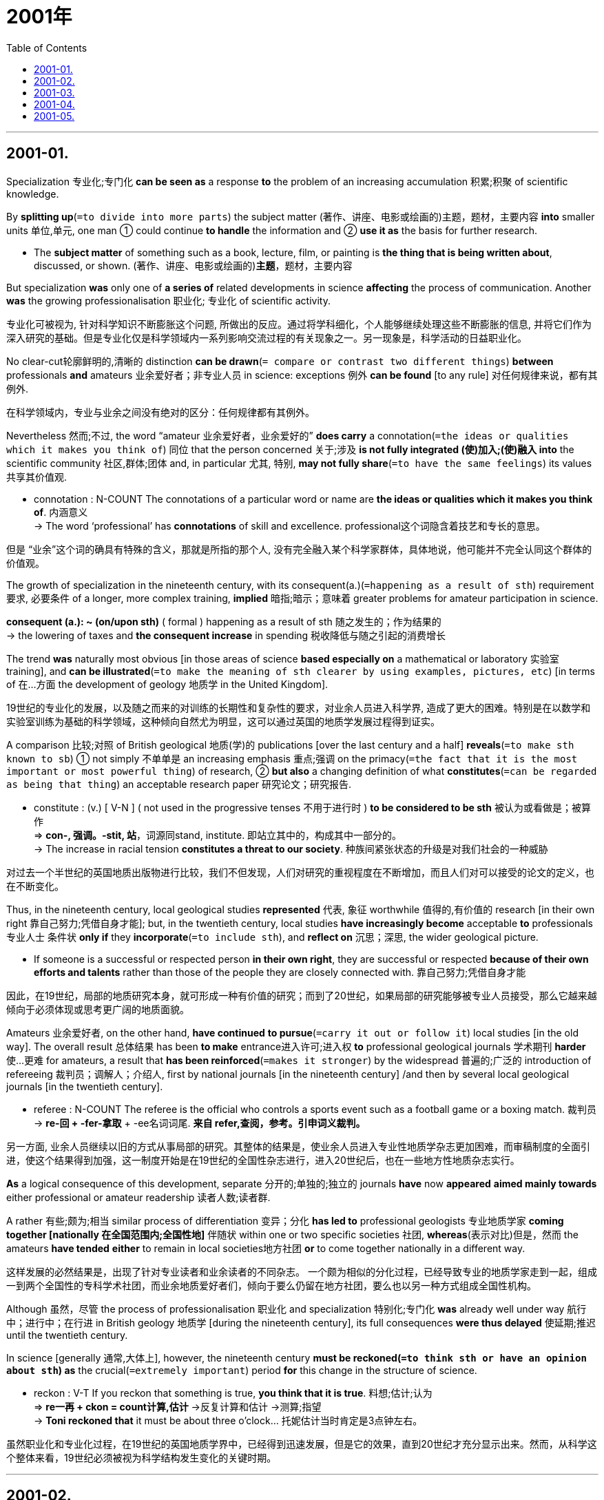 # 2001年
:toc:

---

## 2001-01.

Specialization 专业化;专门化 *can be seen as* a response *to* the problem of an increasing accumulation 积累;积聚 of scientific knowledge.

By *splitting up*(`=to divide into more parts`) the subject matter (著作、讲座、电影或绘画的)主题，题材，主要内容 *into* smaller units 单位,单元, one man ① could continue *to handle* the information and ② *use it as* the basis for further research.
====
- The *subject matter* of something such as a book, lecture, film, or painting is *the thing that is being written about*, discussed, or shown. (著作、讲座、电影或绘画的)*主题*，题材，主要内容
====

But specialization *was* only one of *a series of* related developments in science *affecting* the process of communication. Another *was* the growing professionalisation 职业化; 专业化 of scientific activity.

专业化可被视为, 针对科学知识不断膨胀这个问题, 所做出的反应。通过将学科细化，个人能够继续处理这些不断膨胀的信息, 并将它们作为深入研究的基础。但是专业化仅是科学领域内一系列影响交流过程的有关现象之一。另一现象是，科学活动的日益职业化。


No clear-cut轮廓鲜明的,清晰的 distinction *can be drawn*(`= compare or contrast two different things`) *between* professionals *and* amateurs 业余爱好者；非专业人员 in science: exceptions 例外 *can be found* [to any rule] 对任何规律来说，都有其例外.

在科学领域内，专业与业余之间没有绝对的区分：任何规律都有其例外。

Nevertheless 然而;不过, the word “amateur 业余爱好者，业余爱好的” *does carry* a connotation(`=the ideas or qualities which it makes you think of`) 同位 that the person concerned 关于;涉及 *is not fully integrated (使)加入;(使)融入 into* the scientific community 社区,群体;团体 and, in particular 尤其, 特别, *may not fully share*(`=to have the same feelings`) its values 共享其价值观.
====
- connotation : N-COUNT The connotations of a particular word or name are *the ideas or qualities which it makes you think of*. 内涵意义 +
-> The word ‘professional’ has *connotations* of skill and excellence. professional这个词隐含着技艺和专长的意思。
====

但是 “业余”这个词的确具有特殊的含义，那就是所指的那个人, 没有完全融入某个科学家群体，具体地说，他可能并不完全认同这个群体的价值观。

The growth of specialization in the nineteenth century, with its consequent(a.)(`=happening as a result of sth`) requirement 要求, 必要条件 of a longer, more complex training, *implied* 暗指;暗示；意味着 greater problems for amateur participation in science.
====
*consequent (a.): ~ (on/upon sth)* ( formal ) happening as a result of sth 随之发生的；作为结果的 +
-> the lowering of taxes and *the consequent increase* in spending 税收降低与随之引起的消费增长
====

The trend *was* naturally most obvious [in those areas of science *based especially on* a mathematical or laboratory 实验室 training], and *can be illustrated*(`=to make the meaning of sth clearer by using examples, pictures, etc`) [in terms of 在…方面 the development of geology 地质学 in the United Kingdom].

19世纪的专业化的发展，以及随之而来的对训练的长期性和复杂性的要求，对业余人员进入科学界, 造成了更大的困难。特别是在以数学和实验室训练为基础的科学领域，这种倾向自然尤为明显，这可以通过英国的地质学发展过程得到证实。

A comparison 比较;对照 of British geological 地质(学)的 publications [over the last century and a half] *reveals*(`=to make sth known to sb`) ① not simply 不单单是 an increasing emphasis 重点;强调 on the primacy(`=the fact that it is the most important or most powerful thing`) of research, ② *but also* a changing definition of what *constitutes*(`=can be regarded as being that thing`) an acceptable research paper 研究论文；研究报告.
====
- constitute : (v.) [ V-N ] ( not used in the progressive tenses 不用于进行时 ) *to be considered to be sth* 被认为或看做是；被算作 +
=> *con-, 强调。-stit, 站*，词源同stand, institute. 即站立其中的，构成其中一部分的。 +
-> The increase in racial tension *constitutes a threat to our society*. 种族间紧张状态的升级是对我们社会的一种威胁
====

对过去一个半世纪的英国地质出版物进行比较，我们不但发现，人们对研究的重视程度在不断增加，而且人们对可以接受的论文的定义，也在不断变化。

Thus, in the nineteenth century, local geological studies *represented* 代表, 象征 worthwhile 值得的,有价值的 research [in their own right 靠自己努力;凭借自身才能]; but, in the twentieth century, local studies *have increasingly become* acceptable *to* professionals 专业人士 条件状 *only if* they *incorporate*(`=to include sth`), and *reflect on* 沉思；深思, the wider geological picture.
====
-  If someone is a successful or respected person *in their own right*, they are successful or respected *because of their own efforts and talents* rather than those of the people they are closely connected with. 靠自己努力;凭借自身才能
====

因此，在19世纪，局部的地质研究本身，就可形成一种有价值的研究；而到了20世纪，如果局部的研究能够被专业人员接受，那么它越来越倾向于必须体现或思考更广阔的地质面貌。


Amateurs 业余爱好者, on the other hand, *have continued* *to pursue*(`=carry it out or follow it`) local studies [in the old way]. The overall result 总体结果 has been *to make* entrance进入许可;进入权 *to* professional geological journals 学术期刊 *harder* 使…更难 for amateurs, a result that *has been reinforced*(`=makes it stronger`) by the widespread 普遍的;广泛的 introduction of refereeing 裁判员；调解人；介绍人, first by national journals [in the nineteenth century] /and then by several local geological journals [in the twentieth century].
====
- referee : N-COUNT The referee is the official who controls a sports event such as a football game or a boxing match. 裁判员 +
-> *re-回 + -fer-拿取* + -ee名词词尾. *来自 refer,查阅，参考。引申词义裁判。*
====

另一方面, 业余人员继续以旧的方式从事局部的研究。其整体的结果是，使业余人员进入专业性地质学杂志更加困难，而审稿制度的全面引进，使这个结果得到加强，这一制度开始是在19世纪的全国性杂志进行，进入20世纪后，也在一些地方性地质杂志实行。

*As* a logical consequence of this development, separate 分开的;单独的;独立的 journals *have* now *appeared* *aimed mainly towards* either professional or amateur readership 读者人数;读者群.

A rather 有些;颇为;相当 similar process of differentiation 变异；分化 *has led to* professional geologists 专业地质学家 *coming together [nationally 在全国范围内;全国性地]* 伴随状 within one or two specific societies 社团, *whereas*(表示对比)但是，然而 the amateurs *have tended* *either* to remain in local societies地方社团 *or* to come together nationally in a different way.

这样发展的必然结果是，出现了针对专业读者和业余读者的不同杂志。
一个颇为相似的分化过程，已经导致专业的地质学家走到一起，组成一到两个全国性的专科学术社团，而业余地质爱好者们，倾向于要么仍留在地方社团，要么也以另一种方式组成全国性机构。


Although 虽然，尽管 the process of professionalisation 职业化 and specialization 特别化;专门化 *was* already well under way 航行中；进行中；在行进 in British geology 地质学 [during the nineteenth century], its full consequences *were thus delayed* 使延期;推迟 until the twentieth century.

In science [generally 通常,大体上], however, the nineteenth century *must be reckoned(`=to think sth or have an opinion about sth`) as* the crucial(`=extremely important`) period *for* this change in the structure of science.
====
- reckon : V-T If you reckon that something is true, *you think that it is true*. 料想;估计;认为 +
=> *re一再 + ckon = count计算,估计* →反复计算和估计 →测算;指望 +
-> *Toni reckoned that* it must be about three o'clock... 托妮估计当时肯定是3点钟左右。
====

虽然职业化和专业化过程，在19世纪的英国地质学界中，已经得到迅速发展，但是它的效果，直到20世纪才充分显示出来。然而，从科学这个整体来看，19世纪必须被视为科学结构发生变化的关键时期。

---

## 2001-02.

A great deal of attention *is being paid* today *to* the so-called digital divide 信息鸿沟 —— the division of the world *into* the info (information) rich *and* the info poor. And that divide *does 的确 exist* today.
====
- division : N-UNCOUNT The *division of* a large unit *into* two or more distinct parts is *the act of separating it into these parts*. 分割; 分裂 +
-> ...the unification of Germany, after *its division into two states* at the end of World War Two.
…德国在二战结束时分裂成两个国家，之后又统一了。
====

My wife and I *lectured 演讲;训诫,告诫 about* this looming 逼近；隐约可见 danger twenty years ago.

What was less visible then, however, *were* the new, positive forces (that *work against* the digital divide). There are reasons to be optimistic乐观的.

今天，人们十分关注所谓的是信息差异问题——世界上信息资源丰富的地区, 和信息资源贫乏的地区之间的差异；这个差异确实存在，我和我妻子20年前就曾谈及这个临近的危险。然而，那时还不太明显的是一些抵制信息差异的、新的积极因素然而,不那么引人注目的是这些竭力消除数字鸿沟的新的进步力量。实际上我们是完全有理由感到乐观的。

There are technological reasons *to hope* the digital divide *will narrow*.
As 随着 the Internet *becomes* more and more commercialized 使商业化;以…牟利, it is *in the interest 为了或符合…的利益;有助于 of* business *to universalize*(`=to make universal`) access 存取，访问(计算机信息) —— after all, the more people online, the more potential customers there are.
====
- interest : PHRASE If you do something *in the interests of* a particular result or situation, *you do it in order to achieve that result* or maintain that situation. 为了…的利益 +
-> ...a call for all businessmen to work together *in the interests of* national stability.  …为了国家稳定, 而向所有商人发出的共同合作的号召。
====

一些技术上的因素, 使我们有理由期望差异会缩小。随着互联网的日趋商业化，上网普及对商家是有利的——毕竟，上网人数越多，潜在的客户就越多。

More and more governments, *afraid* their countries *will be* left behind, *want to spread* Internet access.  Within the next decade or two, one to two billion people on the planet *will be netted together*.

As a result, I now *believe* {the digital divide *will narrow* rather than *widen* in the years ahead 在未来的岁月里}. And that is very good news [because the Internet *may well be* the most powerful tool *for* combating(v.)战斗,搏斗 world poverty(n.)贫穷 that we’ve ever had].

越来越多的政府，惟恐自己的国家落后，纷纷推广互联网的普及。一二十年之内，全球将有一二十亿人互联。因此，我认为在未来的数年中，信息差异将缩小, 而不会变大。那是好消息，因为互联网很可能成为我们消除所面临的贫困的最强有效的工具。

Of course, the use of the Internet *isn’t* the only way *to defeat*(`=to win against sb in a war`) poverty. And the Internet *is not* the only tool we have. But it *has* enormous potential 潜力; 潜质.

*To take advantage of* this tool, some impoverished 穷困的；用尽了的 countries *will have to get over* 克服，战胜问题、困难 their outdated anti-colonial 反殖民主义的 prejudices 偏见 *with respect to* 关于，至于 foreign investment.
====
- respect : PHRASE You use *with respect to* to say *what something relates to*. 关于; 至于 +
-> Parents often have little choice *with respect to* the way their child is medically treated.
至于他们孩子被医治的方式,父母通常少有选择的余地。
====

Countries (that still *think* foreign investment *is* an invasion 侵犯；入侵 of their sovereignty (国家的)主权，自主统治权) *might well study* the history of infrastructure 基础建设,基础设施 (the basic structural foundations 地基;根基 of a society) in the United States.
====
- sovereignty : N-UNCOUNT Sovereignty is *the power that a country has* to govern itself or another country or state. 统治权 +
=> 前缀 *sover相当于前缀super“在...之上”*，*体会v-p音变* ，比如单词seven与前缀sept七之间的变化；*后缀-eign受到了单词reign统治的影响。* 该词根义为“凌驾于他人之上的人”。前缀super还引申有superior上级、superb极好的等词。

- infrastructure => infra-,低于，在下方，structure,结构。引申词义基础结构，基础设施。
====

当然，使用互联网不是惟一消灭贫困的方法。互联网也不是我们所拥有的惟一工具，但它却有巨大的潜力。
要想利用互联网，某些贫困国家必须克服对国外投资所持的, 过时了的反殖民的种种偏见。
那些认为外国投资是对本国主权的侵犯的国家，最好还是研究一下美国的基础设施社会的基本结构基础建设历史。

When the United States *built* its industrial infrastructure 基础建设,基础设施, it *didn’t have* the capital 资本; 资金 *to do* so.
And that *is* why America’s Second Wave infrastructure 基础设施 —— (定语 *including* roads, harbors, highways, ports and so on) —— *were built with* foreign investment.
====
- infrastructure : [ CU ] *the basic systems and services that are necessary for a country or an organization to run smoothly*, for example buildings, transport and water and power supplies (国家或机构的)基础设施，基础建设
====

The English, the Germans, the Dutch and the French *were investing in* Britain’s former colony 殖民地. They *financed* 给…提供资金;资助 them. Immigrant (外来)移民 Americans *built* them. *Guess* who owns them now? The Americans.

I *believe* {the same thing *would be* true in places like Brazil or anywhere else *for that matter* 就那件事而论, 关于那一点}.

*The more* foreign capital (you *have* helping you *build* your Third Wave infrastructure, which today *is* an electronic infrastructure 电子基础设施), *the better-off* 较富裕的；境况较好的 you’re going to be.

That *doesn’t mean* ① *lying down* 躺倒认输，不作反抗 and ② *becoming fooled* 愚弄；当傻瓜, or ③ *letting* foreign corporations *run uncontrolled*. But it *does mean* 宾{*recognizing* 认识;认出 how important they can be [in *building* the energy and telecom 电信，远距通信 infrastructures (needed *to take full advantage 利用…益处 of* the Internet)]}.

当初美国建设自己的工业基础设施时，缺乏必要的资金，因此美国的第二次浪潮基础设施——包括公路、港口，高速公路、港口城市等等——都是用国外资金建造的。英国人、德国人、荷兰人和法国人都在前英国殖民地投资。他们提供资金，美洲移民建造。想想看，现在谁拥有这一切？美国人。
我想，在这件事上，像巴西或其他任何地方同样也该这样。 +
你拥有的去建造第三次浪潮基础设施今天主要指电子基础设施的外国资金越多，那么你的情况就越好。这并不是说卑躬屈膝，任人愚弄，也不是对外国公司不加控制。但这的确意味着你已认识到外国公司对本国能源及通信基础设施建设的重要性，这些基础设施是充分利用互联网所必要的。


---

## 2001-03.

Why *do* so many Americans *distrust* 不信任,怀疑 what they read in their newspapers? The American Society 协会;社团  of Newspaper Editors 报刊编辑 *is trying to answer* this painful question. The organization *is deep(a.)专注于…的;埋头于…的 into* a long self-analysis 自我(心理)分析 *known as* the journalism 新闻工作；新闻业 credibility 信用;可信性;可靠性;新闻公信力 project.

Sad to say 不幸的是, this project *has turned out to be* mostly low-level 低水平的 findings(n.)(调查或研究的)结果，发现 about factual(`=based on or containing facts`) errors 事实错误 and spelling 拼写 and grammar mistakes, *combined with* lots of head-scratching 挠头;令人头痛的 puzzlement about *what in the world* 到底,究竟是什么 those readers really want.


为什么那么多美国人不相信自己在报纸上看到的东西？美国新闻编辑协会正试图回答这个痛苦的问题。该组织正深深陷入一个长期的自我剖析过程，即新闻可信度调查项目。
遗憾的是，这次新闻机构可信度调查计划结果，只获得了一些肤浅的发现，诸如新闻报道中的事实错误，拼写或语法错误. 和这些低层次发现交织在一起的, 还有许多令人挠头的困惑，譬如读者到底想读些什么。

But the sources (困难的)根源，原因 of distrust *go way(adv.)大大地；远远地 deeper* 走得更深. Most journalists *learn* to see the world *through* 通过；凭借 a set of standard templates 模板,样板;范式 (patterns) *into* which they *plug*(`=to become involved with`) each day’s events.

In other words 换言之, there *is* a conventional(行为观念等) 传统的; 依照惯例的 story line 故事主线;故事情節 in the newsroom 新闻编辑室 culture that *provides* a backbone 脊柱，支柱 and a ready-made 现成的;预制的 narrative(`=the act, process or skill of telling a story`) structure *for* otherwise 否则(就会变成) confusing(`=difficult to understand; not clear`) news.

====
- backbone :  *the most important part of a system*, an organization, etc. *that gives it support and strength* 支柱；骨干；基础 +
-> Agriculture forms *the backbone of the rural economy*. 农业是农村经济的基础。

- otherwise : ADV You use otherwise after mentioning a situation or telling someone to do something, *in order to say what the result or consequence would be if the situation did not exist or the person did not do as you say*. 否则 +
-> I'm lucky that I'm interested in school work, *otherwise* I'd go crazy.
幸好我对学校作业还感兴趣，不然会疯的。
====

There *exists* a social and cultural disconnect(`=to separate sth from sth`) *between* journalists *and* their readers, which helps *explain* why the “standard templates” of the newsroom *seem* alien 陌生的；格格不入的；不相容的 to many readers.
====
-  alien : ADJ If something is *alien to* you or *to* your normal feelings or behaviour, *it is not the way you would normally feel or behave*. 陌生的；/格格不入的；不相容的 +
-> *an alien environment* 陌生的环境 +
-> The idea *is alien(a.) to our religion*. 这种思想与我们的宗教不相容。
====

但这种对媒体的不信任，有更深刻的根源。多数新闻记者都学着用一套标准的模式，去看待世界，并把每天发生的事件纳入这种模式。换言之，在媒介机构的新闻采编室文化中, 存在着一套约定俗成的写作模式，为纷繁复杂的新闻报道提供了一个主干框架，和一个现成的故事叙述结构。 +
(换句话来说，在新闻采编室文化中存在着一种惯常的叙事套路，这种套路给新闻报道提供了一个主干框架和一个现成的故事叙事结构，如果不用这套路的话，新闻报道就会变得纷繁芜杂。) +
新闻记者和读者之间, 存在着社会和文化方面的脱节，这就是为什么新闻编辑室的“标准模式”, 与众多读者的意趣, 相差甚远的原因。

In a recent survey 民意调查, questionnaires 调查问卷;调查表 *were sent to* reporters 记者 in five middle-size cities around the country, *plus* 外加 one large metropolitan 大都会的;大都市的 area. Then residents 居民;住户 in these communities 社区,团体 *were phoned* [at random] and *asked* the same questions.

Replies 回答；答复 *show* that {*compared with* other Americans, journalists *are more likely* *to live in* upscale高档的 neighborhoods 居住区; 街区；城区, *have* maids 女仆, *own* Mercedeses, and *trade*(`=to buy and sell things`) stocks 股票, and they’re less likely *to go to* church, *do* volunteer 志愿者;义工 work, or *put down roots 扎根 in* a community 社区,群体;团体}.
====
- neighbourhood : *a district or an area* of a town; *the people* who live there 街区；城区；统称某街区或城区的居民
====

Reporters *tend to be* part of a broadly(`=generally`) defined 界定的；清晰的，轮廓分明的 social and cultural elite 精英, so their work *tends to reflect* the conventional values of this elite.

The astonishing(`=very surprising; difficult to believe`) distrust of the news media 新闻媒体 *isn’t rooted in* inaccuracy 不精确;不准确 or poor reportorial 记者的, 新闻报道的 skills *but* in the daily clash 差异；分歧 of world views 世界观 between reporters and their readers.
====
- clash : V-RECIP When people clash, they *fight, argue, or disagree with each other*. 发生冲突; 产生矛盾
====

在最近一次调查中，问卷被送到了全国五座中等城市, 及一座大都市的记者手中，然后随机地给这些城市的居民打电话，问他们同样的问题。 +
结果表明，与其他美国人相比，新闻记者更有可能居住在富人区，有女佣，有奔驰车，炒股，而他们去教堂，参加支援服务，扎根社区的可能性却很小。 +
记者们往往属于广义的社会文化精英的一个部分，因此他们的工作，往往反映了这些精英传统的价值观。读者对新闻媒介令人震惊的不信任的根源，并非是报道失实或低下的报道技巧，而是记者与读者的世界观每天都发生着碰撞。

This *is* an explosive situation for any industry, particularly a declining(`=becomes less in quantity, importance, or strength`) one.

Here *is* a troubled(`=has many problems or conflicts`) business (that *keeps* *hiring* employees whose attitudes *vastly annoy* the customers).

Then it *sponsors* 赞助，资助 lots of symposiums 专题讨论会;研讨会 and a credibility project 可信度调查项目 *dedicated 专用于…的;专门为…而设计制造的 to wondering* 想知道 why customers *are annoyed* and *fleeing* 逃离;逃避 in large numbers.
====
- dedicate  => dic,dict=say,assert,表示"说话，断言"。dedicate v 献身于，致力于de 加强+dic 说+ate→再说→努力献身
====

But it *never seems* to get around 到处走走 *to noticing* the cultural and class biases 阶级偏见 (that so many former 从前的，前任的 buyers *are complaining about*).  +
If it did, it *would ① open up* its diversity(`=the fact that it contains many very different elements`) program, now *focused narrowly on* race 种族，人种 and gender 性别, and ② *look for* reporters 记者 who *differ 相异;有区别;不同 broadly* by outlook 观点; 见解, values, education, and class.
====
- now focused narrowly on race 是定语, 修饰前面的 diversity program.
- *outlook : (n.) ~ (on sth)* : *the attitude to life and the world* of a particular person, group or culture 观点；见解；世界观；人生观 +
-> He had a *practical实际的；真实的；客观存在的;切实可行的 outlook* on life. 他的人生观很实际。
====

这对任何一个工业产业来说，都算是爆炸性的形势，对于一个正在衰落的行业来说尤其如此。这是一个棘手的行业，却不断地雇用着观点总体上使客户恼怒的雇员。然后它又出资组织研讨会和可信度调查项目，去探究为什么顾客们恼火了，为什么会有那么多人逃避新闻。 +
但它似乎从来就没回过头来去注意那么多以前的顾客所抱怨的文化和阶级偏见。如果它能注意这个问题的话，它就应该进一步开放其多样化项目, 这个项目现在还只单纯考虑招收不同种族和性别的员工，而进一步寻找那些世界观、价值观、教育水平和社会阶层, 各不相同的各种记者。


---

## 2001-04.

The world *is going through* 经历，经受尤指苦难或艰难时期 the biggest wave of mergers and acquisitions 对公司的收购，并购兼并与收购 ever witnessed 目击;目睹.

The process ① *sweeps (风、汹涌的海水等)席卷,横扫,掠过 from* hyperactive(a.)人过分活跃的，多动的 America *to* Europe and ② *reaches* the emerging countries 新兴国家 with unsurpassed(`=better or greater than any other`) might.
====
- hyperactive : ADJ Someone who is hyperactive is *unable to relax and is always moving around or doing things*. (人) 过分活跃的；多动的
====

Many in these countries *are looking at* this process and *worrying*: “*Won’t* the wave of business concentration 集中;汇集业务集中度 *turn into* an uncontrollable anti-competitive 反竞争的 force?”

世界正在经历一场前所未有的巨大的并购浪潮。这个浪潮从异常活跃的美国席卷到欧洲，并以不可比拟的威力影响到正在崛起的国家。这些国家的许多人面对这个浪潮开始忧虑：“企业合并的浪潮，会不会变成一股不可控制的反竞争的力量？”

There’s no question that ｛the big *are getting* bigger and more powerful｝. Multinational 跨国经营的 corporations *accounted for* 数量或比例上占 less than 20% of international trade 国际贸易 in 1982. Today the figure *is* more than 25% and *growing rapidly*.

International affiliates (附属机构；分会) 国际子公司 *account for* 数量或比例上占 a fast-growing 快速生长的；快速扩张的 segment(`=one part of it`) of production 大量生产，制造，制作；产量 in economies (that *open up* 开放 and *welcome* foreign investment).
====
- affiliate : N-COUNT An affiliate is an organization which is officially connected with another, larger organization or *is a member of it*. 分支机构; 成员组织

- production :N-UNCOUNT Production is *the process of manufacturing or growing something in large quantities*. 生产 +
-> That model won't *go into production* before late 2007.那种型号要到2007年底才会投入生产。
====

In Argentina 阿根廷, for instance, after the reforms of the early 1990s, multinationals跨国公司 *went* from 43% to almost 70% of the industrial production of the 200 largest firms. This phenomenon *has created* serious concerns ① *over* the role of smaller economic firms, of national businessmen 商人 and ② *over* the ultimate(`=the final result or aim of a long series of events`) stability 稳定(性), 稳固 最终稳定性 of the world economy.
====
- ultimate => ulter-,词源同 ultra-,那边的，-im,最高级后缀，词源同 prime,extreme.引申词义最那边的，最终 的。
====

无疑，大企业正在变得更大、更强。跨国公司在1982年只占有国际贸易不到20％的份额。而现在，这个数字上升到25％强，并且还在迅速上升。
在那些对外开放并鼓励外资的国家的经济中，国际分公司在国民生产中成为一个快速增长的部门。比如，在阿根廷，经过90年代初的改革之后，跨国公司在200家大型企业的工业生产中，从43％增加到几乎70％。这个现象造成了人们对小型企业和民族资本的作用，以及世界经济的最终稳定的严重忧虑。


I *believe* that the most important forces behind the massive M&A 兼并收购 wave *are* the same (that *underlie*(`=to be the basis or cause of sth`) the globalization process 全球化进程: ① falling transportation 运输;运送 and communication costs, ② lower trade and investment barriers 障碍；栅栏 and ③ enlarged markets 市场的扩大 that *require* enlarged operations 运营；运作；业务操作 capable(a.)有…能力的;能够…的 of *meeting* customer’s demands).

All these are beneficial(`=having a helpful or useful effect`), not detrimental(a.)(`=harmful`), to consumers消费者;顾客.  As 随着 productivity 生产率, 生产力 *grows*, the world’s wealth *increases*.
====
- detrimental : ADJ Something that is *detrimental(a.) to* something else *has a harmful or damaging effect on it*. 有害的 +
=> *de-, 向下，离开。-tri, 转，磨，词源同turn*, attrition. 即刮下，磨损，引申义伤害。 +
-> Many foods are suspected of *being detrimental(a.) to health* because of the chemicals and additives they contain.
许多食物因所含的化学成分和添加剂被怀疑有害健康。
====

我认为，推动这股巨大的并购浪潮的最主要的力量，也是推动全球化进程的力量，包括日趋下降的运输与通讯费用，较低的贸易与投资壁垒，以及市场的扩大和为满足市场需求而进行的扩大生产。所有这些对消费者来说都有益而无害的。随着生产力的提高，世界的财富也在增长。


Examples (of benefits or costs 收益或成本，是利还是弊 of the current concentration wave) *are* scanty(`=too little in amount for what is needed`). Yet *it is hard to imagine that* the merger of a few oil firms today *could re-create* the same threats to competition竞争对手；(商业)竞争 that *were feared* [nearly a century ago in the U.S., when the Standard Oil Trust 托拉斯;为减少竞争、操纵价格等而非法联合的企业组织 *was broken up* 散会；使解散].
====
-  scanty : ADJ You describe something as scanty *when there is less of it than you think there should be.* 缺乏的; 不足的 +
=> 来自 scant,微小的，不足的，-y,形容词后缀。 +
-> So far, *what scanty evidence (we have)* points to two suspects.  目前，我们指向两名嫌犯的证据太少。
====

The mergers of telecom 电信，远距通信 companies, such as WorldCom, *hardly seem* ① *to bring* higher prices *for* consumers 消费者;顾客 or ② a reduction 减少；降低 in the pace步幅,步速 of technical progress. On the contrary 正相反, the price of communications *is coming down* fast.

In cars, too, concentration *is increasing* —— *witness*(`=to see sth happen`) Daimler and Chrysler, Renault 法国雷诺公司 and Nissan —— but it *does not appear* that {consumers *are being hurt*}.

目前证明这股合并浪潮是带来利还是弊的实例并不多。但是很难想像当今的几个石油公司的合并，是否会重新造成约100年前美国标准石油公司对竞争造成的同样的威胁，那时由于人们对该公司的这种担心，而导致了它最终的解散。
像世界通讯这样的通讯公司合并, 似乎没有给消费者带来更高的价格，或者降低技术进步的速度。相反，通信的价格在迅速下降。
在汽车行业，合并也同样在增加——比如戴姆勒与克莱斯勒，雷诺与尼桑的合并——但消费者看起来并未受到伤害。


Yet the fact *remains* 仍然存在;继续存在 {that the merger movement *must be watched* 监视}.
====
- 从句中的that 就是指前面的 the fact
====

A few weeks ago, Alan Greenspan *warned against* 告诫;警告 the megamergers(n.)强强联合;大规模的企业合并 in the banking industry. Who *is going to supervise* 监督；管理, *regulate*(`=to control sth by means of rules`) and *operate*(`=work to keep it running`) [as作为 lender 放款人；贷款机构 of last resort 采取;凭借;诉诸;求助 最后的办法;最终手段] *with* the gigantic(`=extremely large`) banks (that *are being created*)?
====
- resort : V-I If you resort to a course of action that you do not really approve of, *you adopt it because you cannot see any other way of achieving what you want*. *不得不求助 /诉诸；求助；采取* +
-> There are hopes that the conflict can be resolved *without resort to violence*. 冲突有望不需要诉诸武力而得到解决。

- PHRASE If you do something *as a last resort*, you do it because you can find no other way of getting out of a difficult situation or of solving a problem. *作为最后手段* +
=> re-回,向后 + sort抽签

- *operate with*  vt. 操作，运营
====

Won’t multinationals *shift*(`=to move, or move sth, from one position to another`) production *from* one place *to* another [when a nation国家 *gets* too strict 要求严格的;严厉的 *about* infringements(n.)(对他人权利等的)侵犯,侵害 to fair competition 公平竞争]?
====
- infringement : N-VAR An infringement is an action or situation that *interferes with your rights and the freedom* you are entitled to. (对他人权利或自由等的) 侵犯 +
=> *in-前缀，表向内，进入。fringe 边缘，阵线。* 当进入了边界之后，就说明侵入了别人的领土，对别人进行了侵犯。 +
-> *infringement of privacy*.  …对隐私的侵犯。
====

And *should* one country *take upon* 承担 itself the role of “ *defending* 保卫;保护 competition ” on issues (that *affect* many other nations), *as* in the U.S. vs. Microsoft case案例?
====
- PHRASAL VERB If you *take on* a job or responsibility, especially a difficult one, *you accept it*. 承担

- PHRASAL VERB If you *take* something *on* or *upon yourself*, *you decide to do it without asking anyone for permission or approval*. 擅自决定做 +
-> He *took upon himself* the responsibility for protecting her.
他自作主张承担起保护她的责任。
====

但是合并运动必须受到严密监视,这个事实仍然存在。
就在几星期以前，格林斯潘对银行业的巨大合并发出了警告。如果合并后如此巨大的银行出现，谁来充当最终的借贷者，发挥监督、规范和运作的作用呢？(谁会作为最终的借贷者，来监督、规范和运营这些巨型银行呢？) +
当一个国家对破坏公平竞争的行为的处理过于严厉时，跨国公司会不会把它们的生产从一地转到另一地呢？ +
在那些将会影响许多其他国家的事情中，如美国政府与微软公司的诉讼案，一个国家是否应该担负起“保护竞争”的责任呢？

---

## 2001-05.


[When I *decided* to quit my full time employment 工作;职业] it never *occurred*(想法或主意)被想到，被想起，浮现于脑海中 to me that I *might become* a part of a new international trend 国际趋势，国际性潮流.
====
- it occurred to sb that… 意为“某人突然想到某事”.
- “When…it never occurred to me that…” 结构, 可以表达在过去某个时间里没法预料到后来要发生的事情。 +
-> Nobody can really expect his future. When Steven Doglas worked as a salesman in a shoes-shop of a small town, *it never occurred to him that* he might become a superstar three years later.
====

主 A lateral(`=with movement to the side`) move 平级调动 (that *hurt* my pride自豪；自尊心 and *blocked* my professional progress 职业发展，专业发展) 谓 *prompted*(`=to make sb decide to do it`) me *to abandon* my relatively high profile(`=the general impression that sb/sth gives to the public`)印象；形象 career 高形象的职业，引人注目的工作 [although 虽然，尽管, in the manner 用…的方式;以…的风格 of a disgraced (人)丢脸的，耻辱的，不光彩的 government minister 政府部长, I *covered* 掩盖，掩饰 my exit by *claiming* “I wanted *to spend* more time with my family”].

====
- lateral => 来自拉丁语latus,边，侧面，可能来自PIE plat,平的，词源同plan,flat.引申词义水平的，侧面的。
- profile => fil,fili=thread表示"线条"。profile n 外形，轮廊(pro 在前面+file→在前面的线条→轮廊)
- *a high/low profile* : the amount of attention sb/sth has from the public 惹人╱不惹人注目；高╱低姿态 +
-> I advised her *to keep a low profile* for the next few days (= not to attract attention) . 我建议她未来几天保持低姿态。
====

Curiously(`=strange and unusual`), some two-and-a-half years and two novels 小说 later, my experiment 实验 (in what the Americans term 术语,把…称作 “downshifting 放慢生活节奏”) *has turned* my tired(`=boring because it is too familiar`) excuse 借口(反复使用的借口) *into* an absolute reality 现实；真实.
====
- *tired excuse* 一语双关，其含义之一是表示“*老掉牙的借口*”； +
含义之二是使用了英语中的一种修辞格，叫“转移形容词”，即 *形容词虽然在形式上是用来修饰事物，但实际上用来修饰人所具有的某种品质、性质或状况。* 这种修辞格的使用使句子具有修辞效果，简洁而地道。 +
类似的用法有：sleepless night （不眠之夜），wise decision（明智的决定），respectful distance（敬而远之），word by painful word（一字一字吃力地）, smiling words（微笑着交谈）。 +
因此，tired excuse 也可以指作者声称“累了想陪陪家人”这个辞职的借口。
====

I *have been transformed* from a passionate(`=having or showing strong feelings of enthusiasm`) advocate 拥护者；提倡者 of the philosophy of “*having* it all 拥有一切,” *preached* 布道；传教 by Linda Kelsey for the past seven years in the page of She magazine, *into* a woman who is happy *to settle for* 勉强接受,将就 a bit of everything.
====
- 句子主干是I have been *transformed from* a advocate… *into* a woman…
- having it all 指“拥有一切”，是一种享乐主义.
- settle for a bit of everything 中的settle意为“安静下来，定下心来”，整个短语指“什么都只要一点”，即“很容易满足”。

- *settle for sth* : *to accept sth that is not exactly what you want* but is the best that is available 勉强接受；将就 +
-> In the end they had to *settle for a draw*. 最后，他们只好接受平局的结果。
====

I *have discovered*, *as* perhaps Kelsey *will* [after her much-publicized 被媒体广泛报道的 resignation 辞职 from the editorship 编辑职位;编辑工作 (of She) after a build-up 逐步的增长 of stress], *that* 宾从｛主｛*abandoning* the doctrine 信条;主义;学说 of “*juggling* 尽力同时应付；尽量兼顾；玩杂耍(指连续向空中抛接多个物体) your life,” and *making* the alternative move *into* “downshifting 转换低速；降低速度;为生活减速; 更少物质化，更简单的生活方式”｝ 谓 *brings* [with it] far greater rewards *than* financial success and social status｝.
====
- 主句的主干 I have discovered… that…

- that 引导宾语从句：abandoning… and making… brings with it far greater rewards。 这个从句中的谓语为 bring sth with sth 的结构，由于宾语过长，就把with短语提前了。变成了 brings [with it] far greater rewards...

- as perhaps Kelsey will after her much-publicized... 中, as引导的从句中省略了与主句相同的谓语动词discover, 其完整形式是 as perhaps Kelsey will（discover）after…

- Juggling one's life 中juggle原意为“耍把戏”，短语里借用它暗含的“忙个不停”的意思，表示“忙忙碌碌地生活”.
====


Nothing *could persuade* me *to return to* the kind of life (Kelsey *used to advocate*(`=to support sth publicly`) and I once *enjoyed*): ① 12-hour working [days(adv.)每天,在白天], ② pressured 紧迫的；感受压力的 deadlines, ③ the fearful(`=terrible and frightening`) strain 压力;负担 of office politics 办公室政治 ④ and the limitations 限制性事实(或情形) of *being* a parent on “quality(n.)优质;高级 time” 品质时间，黄金时光(父亲、母亲或双亲保留来专门讨论与家庭和小孩有关之事务的时间).
====
- advocate => ad（去）+voc（喊）+ate（后缀）
====

In America, 主 the move (*away from* juggling 尽力同时应付；尽量兼顾 *to* a simpler, less materialistic(a.)实利主义的;物质至上主义的 lifestyle) 系 *is* a well-established(`=it has been in existence for a long time and is successful`) trend.

Downshifting —— also *known* in America *as* “voluntary 自愿的 simplicity 简单, 朴素” —— *has*, ironically 具有讽刺意味的是, even *bred* (动物)繁殖,产生 a new area of what might *be termed* 把…称为；把…叫做 anti-consumerism 反消费主义(为保护环境而反对消费的主张).

① There *are* a number of best-selling 畅销的 downshifting self-help books *for* people who *want to simplify* 简化 their lives; ② there *are* newsletters 内部通讯，简报, such as The Tightwad 吝啬鬼；守财奴 Gazette (常用于报刊名)报，报纸, that *give* hundreds of thousands of 几十万；无数 Americans useful tips *on* anything *from* recycling 回收利用；循环利用 their cling-film 食品保鲜膜 *to* making their own soap; ③ there *are* even support groups 互助小组 *for* those who want to achieve the mid-’90s equivalent 等值物；对应物;相当于…的事情 of *dropping out* 不再参加；退出；脱离;退学; 拒绝传统社会
====
- (某组织定期发送的)内部通讯，简报 A newsletter is one or more printed sheets of paper containing information about an organization that is sent regularly to its members.
- gazette ：Magazine杂志的拼写中也有gaz。gaze it：注视"报纸" +
=> 来自意大利威尼斯方言gazeta, 喜鹊，拟声词，模仿喜鹊的叫声，同时也指威尼斯当地的小铜币。与报纸的联系存在争议，一种说法是把报童比做小喜鹊，另一种说法是一张报纸刚好值一小铜币而得名。
====

*While* [in America] the trend ① *started* [*as* a reaction to the economic decline(`=a continuous decrease`)] —— after the mass redundancies(n.)裁减冗员;裁员 (*caused* 引起;导致 by downsizing(n.)(经济等的)突然下降，下降趋势 in the late ’80s) —— and ② *is still linked to* the politics of thrift 节俭;节省, in Britain, at least [among the middle-class downshifters 过放慢生活节奏(调换强度较低工作以减轻压力)者 of my acquaintance 认识的人；泛泛之交], we *have* different reasons *for* seeking to simplify our lives. +

在美国，这种趋势作为对经济衰退的反映，就如同由于80年代末经济规模缩小出现的大量剩余劳动力，同样与节俭的政策有关。
====
- 语法解析：*这是while A.,B.的句型。while A 句子,说的是美国的情况。B句子,说的是英国的情况。*

- 该句子的特点是 *并列连词 while 连接两个分句形成对照*，前一分句的主干是in America the trend started as a reaction and is still linked to the politics; 后一分句的主干是in Britain we have different reasons;  +
破折号之间的插入语是前一分句的时间状语； +
逗号间的插入语at least among…是后一分句的状语。

- ancy=ance，表示"性质，状况"。redundancy n 过剩，多余(red 再+un 波浪+ancy…波浪再回…多余)
====

For the women of my generation 一代人，同代人 who *were urged* 力劝; 敦促 to keep juggling 尽力同时应付；尽量兼顾；玩杂耍(指连续向空中抛接多个物体) [through 自始至终;从头到尾自始至终 the ’80s], 主 downshifting in the mid-’90s 系 is *not so much 与其说是* a search for the mythical 神话的;只存在于神话中的 good life —— 同位 *growing* 栽种；种植 your own organic 有机的；无农害的 vegetables, and *risking* turning into one —— *as 不如说是* a personal recognition 认识；承认，接受 of your limitations.
====
- *not so(as) much…as 这个比较结构的理解通常理解为：与其说，不如说。* +
-> He was *not so much* angry *as* disappointed. 他与其说愤怒不如说失望。

- 该句子的主干中含有一个具有"比较意义"的结构downshifting is *not so much* a search… *as* a personal recognition（*与其说是* 追求，*不如说是* 个人认识）。
- 句首介词结构 For the women…做句子的状语，表示“对于…来说”，
- 两个破折号之间的两个并列的动名词短语 growing…and risking… 是对前面名词the mythical good life的解释。
- one指代上文organic vegetable grower（从growing转变过来的），即“种有机蔬菜的菜农”。
====

当我决定辞去全职工作时，从未想到，自己竟会成为国际新潮流的一分子。（句式1）一次平级的人事调动伤害了我的自尊心，并阻断了我的事业发展，这促使我放弃了我那非常体面的职业，然而，我却以一种失势的政府大臣的口吻宣称，“我想多陪陪家人”，以此来掩饰我辞职的原因。（句式2）

奇怪的是，大约两年半的时间我写完两部小说后，我这种被美国人称为“放慢生活节奏”的实践，已经使我那老掉牙的借口变成了无疑的现实。（句式3）我已从一个（琳达·凯茜过去七年中在《她》这本杂志中宣扬的）“获得一切”哲学的热情倡导者，变成了一个很容易心满意足的女人。（句式4）

我发现（正如凯尔茜在经受长期的巨大压力之后，多次公开宣称辞去《她》杂志的编辑职务后也会发现的那样），放弃“忙忙碌碌”的生活教条，转而选择“放慢生活节奏”的做法所带来的回报，比金钱和社会地位更有价值。（句式5）没有什么可以说服我回到那种凯尔茜过去所倡导的、我自己也曾自得其乐的生活中去：12小时的工作日，压得人喘不过气来的最后期限，紧张而可怕的办公室里的争权夺利，以及在“最佳时期”做父母的限制。

在美国，摆脱忙碌，转向一种更简朴、不那么物质化的生活方式已成明确趋势。具有讽刺意味的是，“放慢生活节奏”——在美国也称“甘愿简朴”——的生活甚至孕育了一个崭新的、可称之为反消费主义的新领域。对于那些希望简化其生活的人来说，有许多有关放慢生活节奏的畅销自助书籍；有各种像《守财奴简报》这样的简讯，给成千上万的美国人提供包罗万象的实用小窍门，从重复利用保鲜膜到自己制造肥皂；甚至还有帮助小组，帮助那些希望按照90年代中期“逃避社会现实”的方式生活的人。

在美国，这种趋势一开始是对经济衰落所做出的一种反应——出现于80年代后期缩小经济规模所引起的大量人员冗余之后——现在这种趋势仍被认为与节俭政治有关联；而在英国，至少在我和我所认识的这些中产阶层的“放慢生活节奏”者中，寻求简化生活的原由却不尽相同。（句式6）

对我们这一代在整个80年代被鼓励过着忙碌生活的女性来说，90年代中期放慢生活节奏与其说是为了寻求神话般的美好生活——种植自己的有机蔬菜以及冒险成为一个名副其实的种植有机蔬菜的菜农生活单调乏味的人——倒不如说是我们都认识到了自身的局限。










